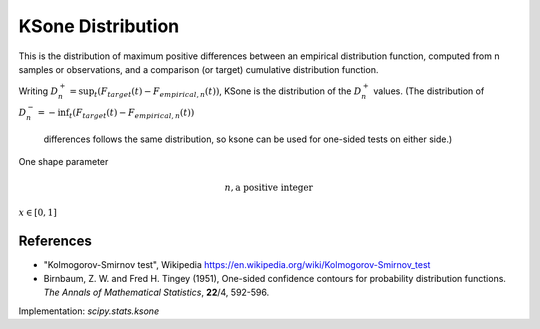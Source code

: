 
.. _continuous-ksone:

KSone Distribution
==================


This is the distribution of maximum positive differences between an
empirical distribution function, computed from n samples or observations,
and a comparison (or target) cumulative distribution function.

Writing :math:`D_n^+ = \sup_t \left(F_{target}(t)-F_{empirical,n}(t)\right)`,
KSone is the distribution of the :math:`D_n^+` values.
(The distribution of :math:`D_n^- = -\inf_t \left(F_{target}(t)-F_{empirical,n}(t)\right)`
 differences follows the same distribution, so ksone can be used for one-sided tests on either side.)


One shape parameter

.. math::
   n, \textrm{a positive integer}


.. math::
   :nowrap:

    \begin{eqnarray*} F\left(n, x\right) & = & 1 - \sum_{j=0}^{\lfloor n(1-x)\rfloor} \dbinom{n}{j} x (x+\frac{j}{n})^{j-1} (1-x-\frac{j}{n})^{n-j}\\ & = & 1 - \textrm{scipy.special.smirnov}(n, x) \\ \lim_{n \rightarrow\infty} F\left(n, \frac{x}{\sqrt n}\right) & = & e^{-2 x^2} \end{eqnarray*}


:math:`x\in\left[0,1\right]`

References
----------

-  "Kolmogorov-Smirnov test", Wikipedia
   https://en.wikipedia.org/wiki/Kolmogorov-Smirnov_test

-  Birnbaum, Z. W. and Fred H. Tingey (1951), One-sided confidence contours for probability distribution functions. *The Annals of Mathematical Statistics*, **22**/4, 592-596.



Implementation: `scipy.stats.ksone`

